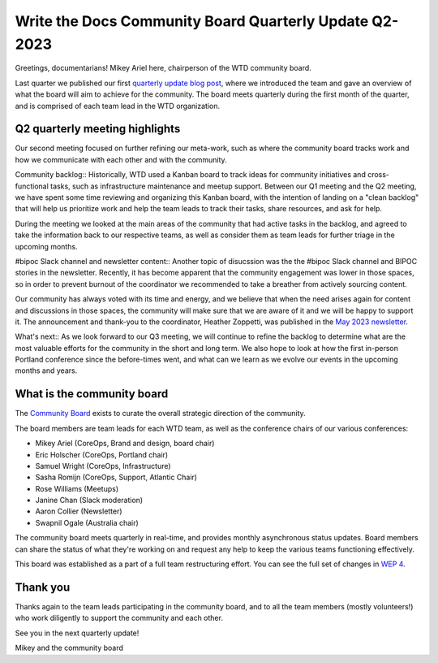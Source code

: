 .. post:: May 16, 2023
   :tags: community board, news, report
   :author: Mikey Ariel

Write the Docs Community Board Quarterly Update Q2-2023
=========================================================

Greetings, documentarians! Mikey Ariel here, chairperson of the WTD community board.

Last quarter we published our first `quarterly update blog post <https://www.writethedocs.org/blog/2023-Q1-community-board/>`_, where we introduced the team and gave an overview of what the board will aim to achieve for the community. The board meets quarterly during the first month of the quarter, and is comprised of each team lead in the WTD organization. 

Q2 quarterly meeting highlights
-------------------------------

Our second meeting focused on further refining our meta-work, such as where the community board tracks work and how we communicate with each other and with the community. 

Community backlog::
Historically, WTD used a Kanban board to track ideas for community initiatives and cross-functional tasks, such as infrastructure maintenance and meetup support. 
Between our Q1 meeting and the Q2 meeting, we have spent some time reviewing and organizing this Kanban board, with the intention of landing on a "clean backlog" that will help us prioritize work and help the team leads to track their tasks, share resources, and ask for help. 

During the meeting we looked at the main areas of the community that had active tasks in the backlog, and agreed to take the information back to our respective teams, as well as consider them as team leads for further triage in the upcoming months. 

#bipoc Slack channel and newsletter content::
Another topic of disucssion was the the #bipoc Slack channel and BIPOC stories in the newsletter. 
Recently, it has become apparent that the community engagement was lower in those spaces, so in order to prevent burnout of the coordinator we recommended to take a breather from actively sourcing content. 

Our community has always voted with its time and energy, and we believe that when the need arises again for content and discussions in those spaces, the community will make sure that we are aware of it and we will be happy to support it. 
The announcement and thank-you to the coordinator, Heather Zoppetti, was published in the `May 2023 newsletter <https://www.writethedocs.org/blog/newsletter-may-2023/>`_.

What's next::
As we look forward to our Q3 meeting, we will continue to refine the backlog to determine what are the most valuable efforts for the community in the short and long term. 
We also hope to look at how the first in-person Portland conference since the before-times went, and what can we learn as we evolve our events in the upcoming months and years.

What is the community board
---------------------------

The `Community Board <https://www.writethedocs.org/team/#community-board>`_ exists to curate the overall strategic direction of the community.

The board members are team leads for each WTD team, as well as the conference chairs of our various conferences:

* Mikey Ariel (CoreOps, Brand and design, board chair)
* Eric Holscher (CoreOps, Portland chair)
* Samuel Wright (CoreOps, Infrastructure)
* Sasha Romijn (CoreOps, Support, Atlantic Chair)
* Rose Williams (Meetups)
* Janine Chan (Slack moderation)
* Aaron Collier (Newsletter)
* Swapnil Ogale (Australia chair)

The community board meets quarterly in real-time, and provides monthly asynchronous status updates. Board members can share the status of what they're working on and request any help to keep the various teams functioning effectively.

This board was established as a part of a full team restructuring effort. You can see the full set of changes in `WEP 4 <https://github.com/writethedocs/weps/blob/main/accepted/WEP0004-community-board.rst>`_.

Thank you 
---------

Thanks again to the team leads participating in the community board, and to all the team members (mostly volunteers!) who work diligently to support the community and each other. 

See you in the next quarterly update!

Mikey and the community board

